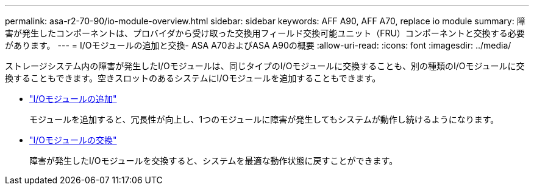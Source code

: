 ---
permalink: asa-r2-70-90/io-module-overview.html 
sidebar: sidebar 
keywords: AFF A90, AFF A70, replace io module 
summary: 障害が発生したコンポーネントは、プロバイダから受け取った交換用フィールド交換可能ユニット（FRU）コンポーネントと交換する必要があります。 
---
= I/Oモジュールの追加と交換- ASA A70およびASA A90の概要
:allow-uri-read: 
:icons: font
:imagesdir: ../media/


[role="lead"]
ストレージシステム内の障害が発生したI/Oモジュールは、同じタイプのI/Oモジュールに交換することも、別の種類のI/Oモジュールに交換することもできます。空きスロットのあるシステムにI/Oモジュールを追加することもできます。

* link:io-module-add.html["I/Oモジュールの追加"]
+
モジュールを追加すると、冗長性が向上し、1つのモジュールに障害が発生してもシステムが動作し続けるようになります。

* link:io-module-replace.html["I/Oモジュールの交換"]
+
障害が発生したI/Oモジュールを交換すると、システムを最適な動作状態に戻すことができます。



